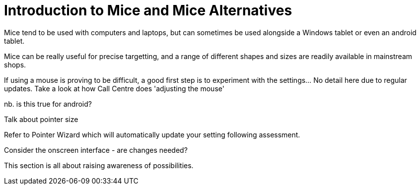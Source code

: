 = Introduction to Mice and Mice Alternatives

Mice tend to be used with computers and laptops, but can sometimes be used alongside a Windows tablet or even an android tablet.

Mice can be really useful for precise targetting, and a range of different shapes and sizes are readily available in mainstream shops.

If using a mouse is proving to be difficult, a good first step is to experiment with the settings...  No detail here due to regular updates.  Take a look at how Call Centre does 'adjusting the mouse'

nb. is this true for android?

Talk about pointer size

Refer to Pointer Wizard which will automatically update your setting following assessment.  

Consider the onscreen interface - are changes needed?

This section is all about raising awareness of possibilities.